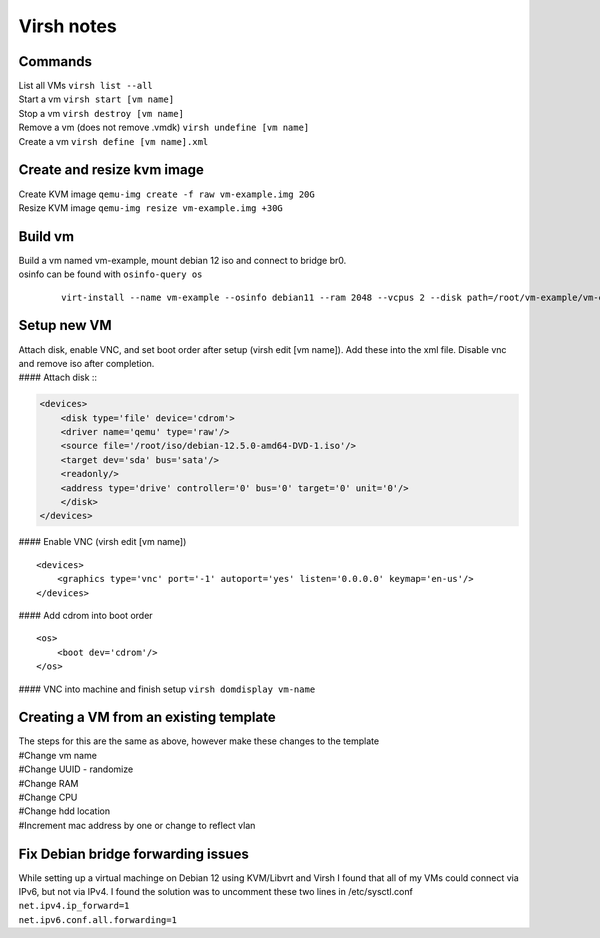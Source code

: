 Virsh notes
===========
Commands
--------
| List all VMs ``virsh list --all``
| Start a vm ``virsh start [vm name]``
| Stop a vm ``virsh destroy [vm name]``
| Remove a vm (does not remove .vmdk) ``virsh undefine [vm name]``
| Create a vm ``virsh define [vm name].xml``

Create and resize kvm image
---------------------------
| Create KVM image ``qemu-img create -f raw vm-example.img 20G``
| Resize KVM image ``qemu-img resize vm-example.img +30G``

Build vm
---------
| Build a vm named vm-example, mount debian 12 iso and connect to bridge br0.
| osinfo can be found with ``osinfo-query os`` 

 ::

	virt-install --name vm-example --osinfo debian11 --ram 2048 --vcpus 2 --disk path=/root/vm-example/vm-example.img,bus=virtio,size=20 --graphics none --cdrom /root/iso/debian-12.5.0-amd64-DVD-1.iso --network bridge:br0


Setup new VM
------------
| Attach disk, enable VNC, and set boot order after setup (virsh edit [vm name]). Add these into the xml file. Disable vnc and remove iso after completion.
| #### Attach disk ::

.. code-block:: xml

    <devices>
        <disk type='file' device='cdrom'>
        <driver name='qemu' type='raw'/>
        <source file='/root/iso/debian-12.5.0-amd64-DVD-1.iso'/>
        <target dev='sda' bus='sata'/>
        <readonly/>
        <address type='drive' controller='0' bus='0' target='0' unit='0'/>
        </disk>
    </devices>


#### Enable VNC (virsh edit [vm name]) ::

    <devices>
        <graphics type='vnc' port='-1' autoport='yes' listen='0.0.0.0' keymap='en-us'/>
    </devices>


#### Add cdrom into boot order ::

    <os>
        <boot dev='cdrom'/>
    </os>


#### VNC into machine and finish setup
``virsh domdisplay vm-name``

Creating  a VM from an existing template
----------------------------------------
| The steps for this are the same as above, however make these changes to the template
| #Change vm name
| #Change UUID - randomize
| #Change RAM
| #Change CPU
| #Change hdd location
| #Increment mac address by one or change to reflect vlan

Fix Debian bridge forwarding issues
-----------------------------------
| While setting up a virtual machinge on Debian 12 using KVM/Libvrt and Virsh I found that all of my VMs could connect via IPv6, but not via IPv4. I found the solution was to uncomment these two lines in /etc/sysctl.conf
| ``net.ipv4.ip_forward=1``
| ``net.ipv6.conf.all.forwarding=1``
